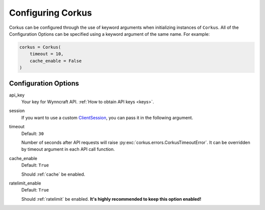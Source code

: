 .. _configuration:

Configuring Corkus
==================

Corkus can be configured through the use of keyword arguments when initializing instances of
``Corkus``. All of the Configuration Options can be specified using a keyword argument of the
same name. For example:

.. code-block:: python

    corkus = Corkus(
        timeout = 10,
        cache_enable = False
    )

Configuration Options
~~~~~~~~~~~~~~~~~~~~~

api_key
    Your key for Wynncraft API. :ref:`How to obtain API keys <keys>`.

session
    If you want to use a custom `ClientSession <https://docs.aiohttp.org/en/latest/client_reference.html#aiohttp.ClientSession>`_,
    you can pass it in the following argument.

timeout
    Default: ``30``

    Number of seconds after API requests will raise :py:exc:`corkus.errors.CorkusTimeoutError`. It can be
    overridden by timeout argument in each API call function.

cache_enable
    Default: ``True``

    Should :ref:`cache` be enabled.

ratelimit_enable
    Default: ``True``

    Should :ref:`ratelimit` be enabled. **It's highly recommended to keep this option enabled!**
